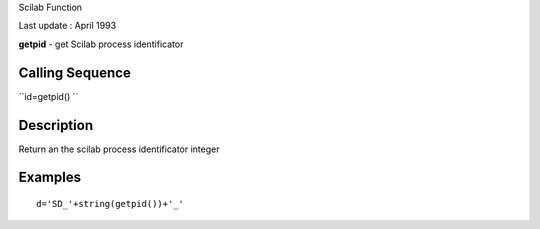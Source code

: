 Scilab Function

Last update : April 1993

**getpid** - get Scilab process identificator

Calling Sequence
~~~~~~~~~~~~~~~~

``id=getpid()  ``

Description
~~~~~~~~~~~

Return an the scilab process identificator integer

Examples
~~~~~~~~

::


    d='SD_'+string(getpid())+'_'
     
      

